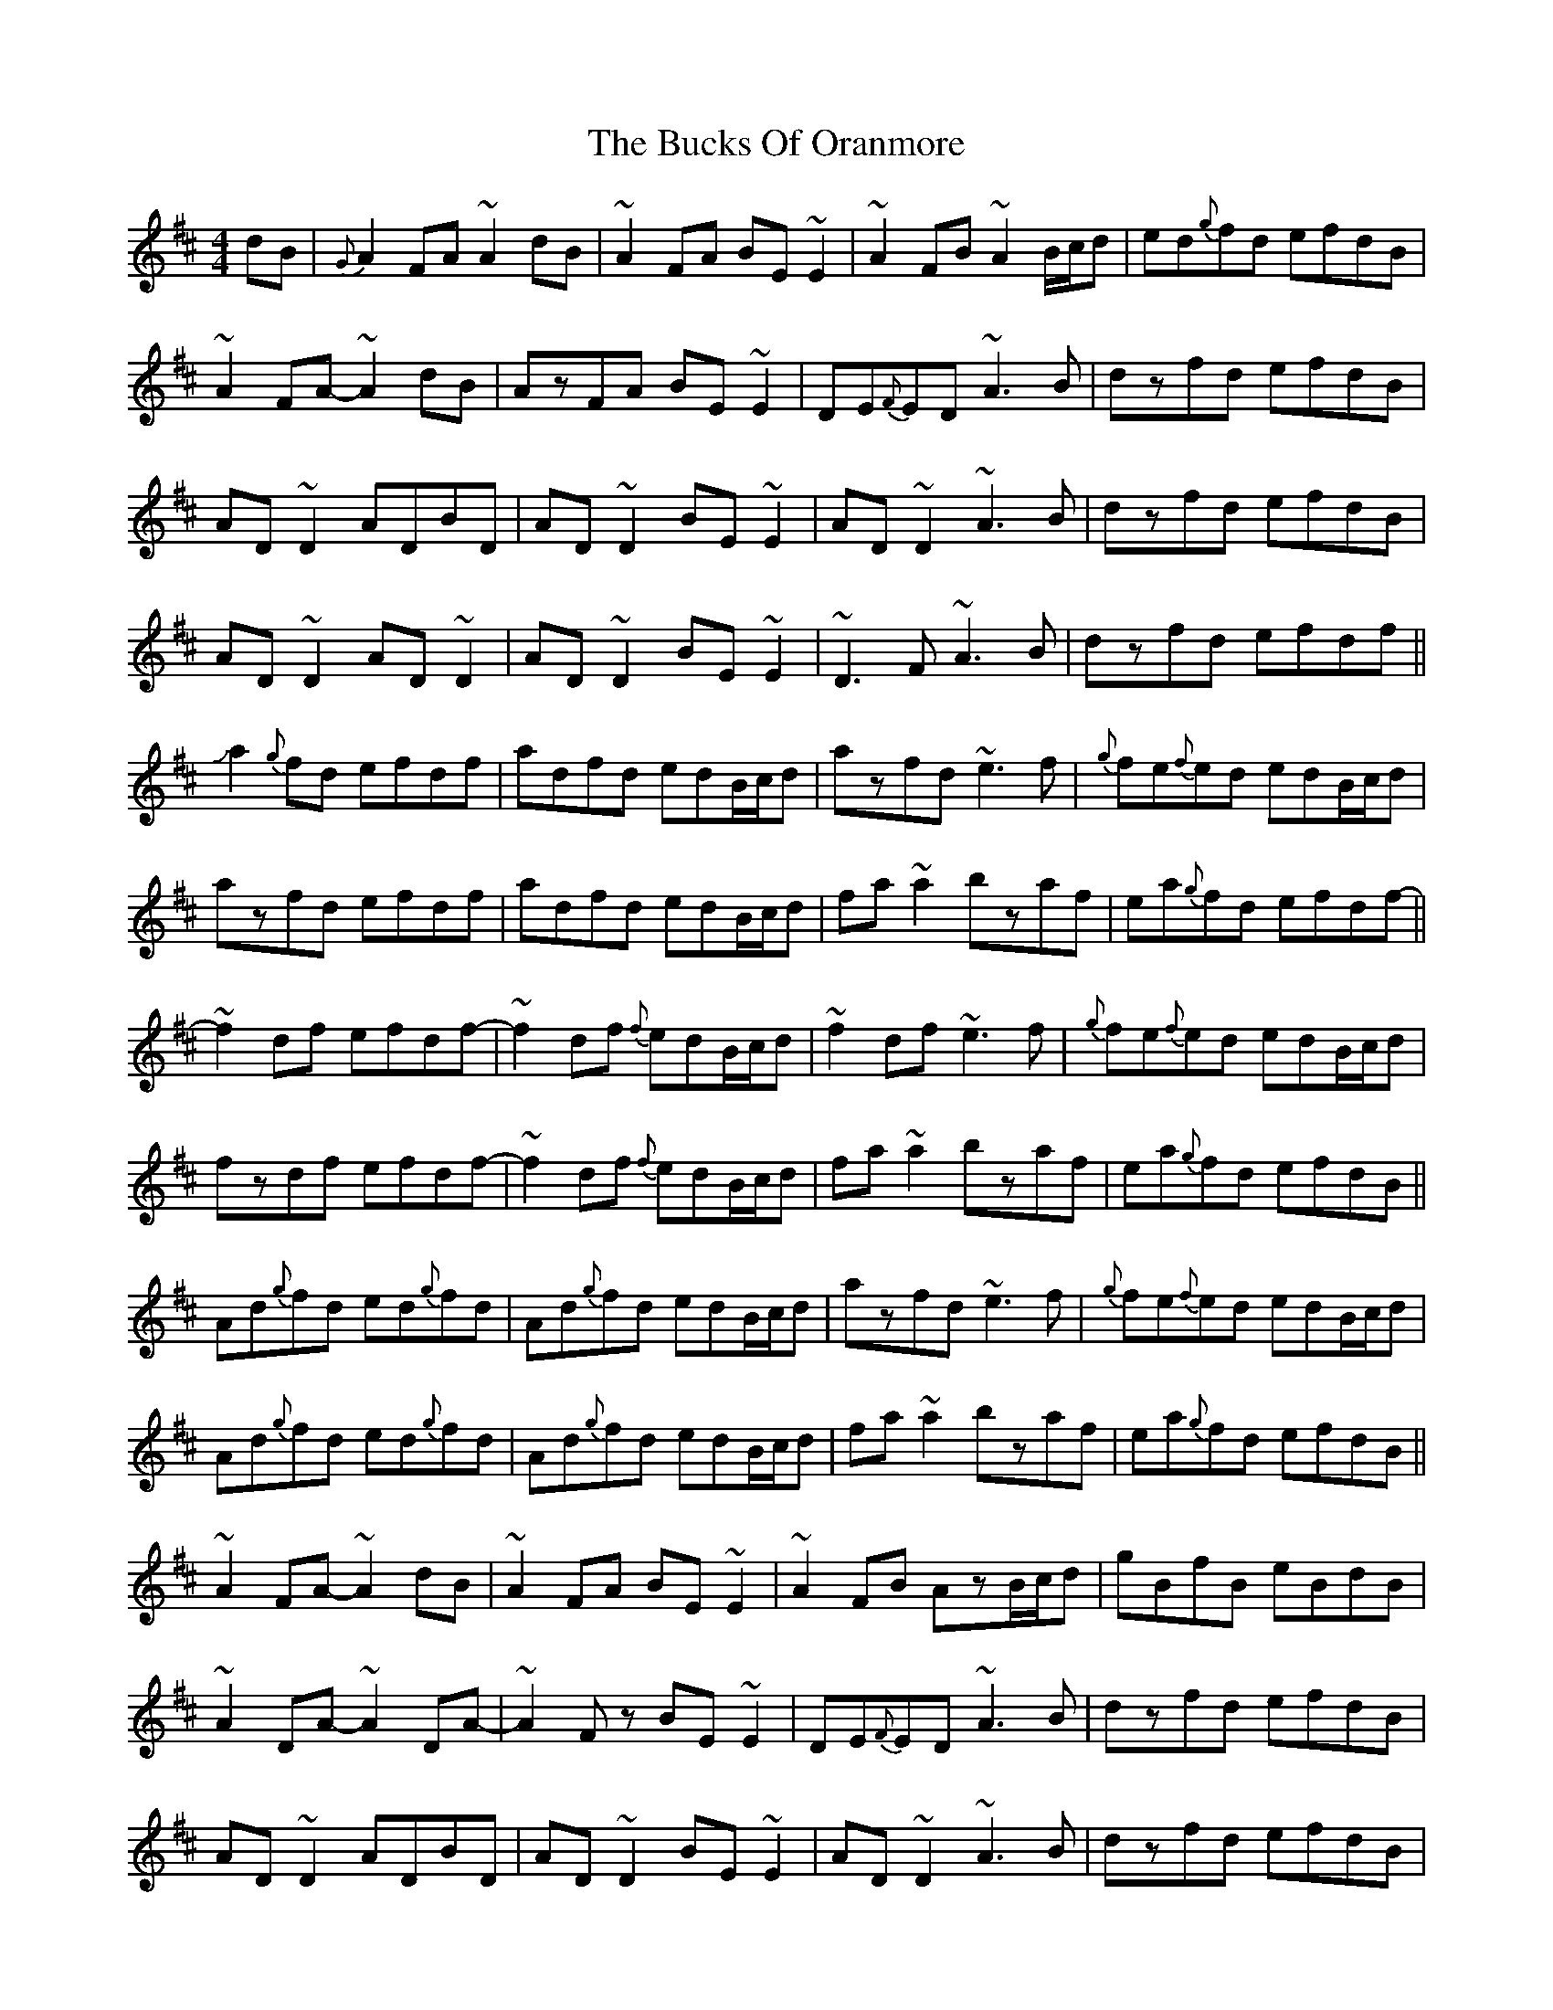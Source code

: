 X: 5373
T: Bucks Of Oranmore, The
R: reel
M: 4/4
K: Dmajor
dB|{G}A2FA ~A2dB|~A2FA BE~E2|~A2FB ~A2B/c/d|ed{g}fd efdB|
~A2FA- ~A2dB|AzFA BE~E2|DE{F}ED ~A3B|dzfd efdB|
AD~D2 ADBD|AD~D2 BE~E2|AD~D2 ~A3B|dzfd efdB|
AD~D2 AD~D2|AD~D2 BE~E2|~D3F ~A3B|dzfd efdf||
Ja2{g}fd efdf|adfd edB/c/d|azfd ~e3f|{g}fe{f}ed edB/c/d|
azfd efdf|adfd edB/c/d|fa~a2 bzaf|ea{g}fd efdf-||
~f2df efdf-|~f2df {f}edB/c/d|~f2df ~e3f|{g}fe{f}ed edB/c/d|
fzdf efdf-|~f2df {f}edB/c/d|fa~a2 bzaf|ea{g}fd efdB||
Ad{g}fd ed{g}fd|Ad{g}fd edB/c/d|azfd ~e3f|{g}fe{f}ed edB/c/d|
Ad{g}fd ed{g}fd|Ad{g}fd edB/c/d|fa~a2 bzaf|ea{g}fd efdB||
~A2FA- ~A2dB|~A2FA BE~E2|~A2FB AzB/c/d|gBfB eBdB|
~A2DA- ~A2DA-|~A2Fz BE~E2|DE{F}ED ~A3B|dzfd efdB|
AD~D2 ADBD|AD~D2 BE~E2|AD~D2 ~A3B|dzfd efdB|
AD~D2 ADBD|AD~D2 BE~E2|d2fd ~A3B|dzfd efdf||
Ja2fd efdf|ad{g}fd edB/c/d|azfd ~e3f|{g}fe{f}ed edB/c/d|
~a2fd efdf|ad{g}fd edB/c/d|fa~a2 bzaf|ea{g}fd efdg||
~f2df efdf-|~f2df {f}edB/c/d|fzdf ~e3f|{g}fe{f}ed edB/c/d|
~f2dz efdf-|~f2df {f}edB/c/d|fa~a2 bzaf|ea{g}fd efdB||
Ad{g}fd ed{g}fd|Ad{g}fd edB/c/d|azfd ~e3f|{g}fe{f}ed edB/c/d|
Ad{g}fd ed{g}fd|Ad{g}fd edB/c/d|fa~a2 bzaf|ea{g}fd efdB||
~A2FA- ~A2dB|AzFA BE~E2|~A2FB ~A2B/c/d|gdfd efdB|
~A2FA- ~A2dB|~A2Fz BE~E2|DE{A}FD ~A3B|dzfd efdB|
AD~D2 ADBD|AD~D2 BE~E2|AD~D2 ~A3B|dzfd efdB|
AD~D2 AD~D2|AD~D2 BE~E2|dzfd ~A3B|defd efgb||
azfd efdf|adfd edB/c/d|~a2fd ~e3f|{g}fe{f}ed edB/c/d|
azfd efdf|adfd edB/c/d|fa~a2 bzaf|ea{g}fd efdf-||
~f2df efdf-|~f2df {f}edB/c/d|~f2df ~e3f|gzfd edB/c/d|
~f2df efdf-|~f2df {f}edB/c/d|fa~a2 bzaf|ea{g}fd efdB||
Ad{g}fd ed{g}fd|Ad{g}fd edB/c/d|azfd ~e3f|{g}fe{f}ed edB/c/d|
Ad{g}fd ed{g}fd|Ad{g}fd edB/c/d|fa~a2 ba{b}af|ea{g}fd efdB||A2.F.E D4||

